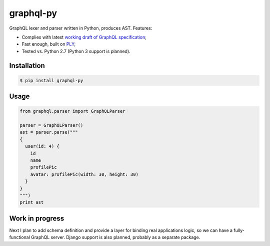 graphql-py
==========

.. image:: https://travis-ci.org/ivelum/graphql-py.svg?branch=master
        :target: https://travis-ci.org/ivelum/graphql-py

GraphQL lexer and parser written in Python, produces AST. Features:

* Complies with latest `working draft of GraphQL specification`_;
* Fast enough, built on `PLY`_;
* Tested vs. Python 2.7 (Python 3 support is planned).

.. _working draft of GraphQL specification: https://facebook.github.io/graphql/
.. _PLY: http://www.dabeaz.com/ply/

Installation
------------

.. code:: shell

    $ pip install graphql-py

Usage
-----

.. code:: shell

    from graphql.parser import GraphQLParser
    
    parser = GraphQLParser()
    ast = parser.parse("""
    {
      user(id: 4) {
        id
        name
        profilePic
        avatar: profilePic(width: 30, height: 30)
      }
    }
    """)
    print ast 

Work in progress
----------------

Next I plan to add schema definition and provide a layer for binding real 
applications logic, so we can have a fully-functional GraphQL server. Django
support is also planned, probably as a separate package.
